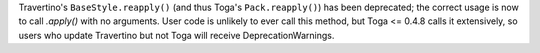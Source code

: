 Travertino's ``BaseStyle.reapply()`` (and thus Toga's ``Pack.reapply()``) has been deprecated; the correct usage is now to call `.apply()` with no arguments. User code is unlikely to ever call this method, but Toga <= 0.4.8 calls it extensively, so users who update Travertino but not Toga will receive DeprecationWarnings.
